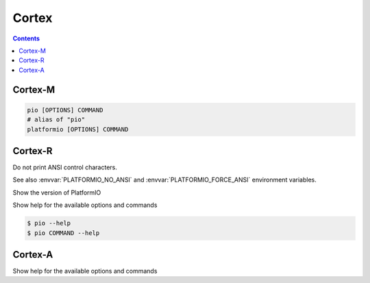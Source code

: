 
.. _cortex:

Cortex
=========

.. contents::

Cortex-M
---------

.. code-block:: bash

    pio [OPTIONS] COMMAND
    # alias of "pio"
    platformio [OPTIONS] COMMAND


Cortex-R
----------

.. program:: pio

.. option::
    --no-ansi

Do not print ANSI control characters.

See also :envvar:`PLATFORMIO_NO_ANSI` and :envvar:`PLATFORMIO_FORCE_ANSI`
environment variables.


.. option::
    --version

Show the version of PlatformIO

.. option::
    --help, -h

Show help for the available options and commands

.. code-block:: bash

    $ pio --help
    $ pio COMMAND --help

Cortex-A
----------

Show help for the available options and commands
